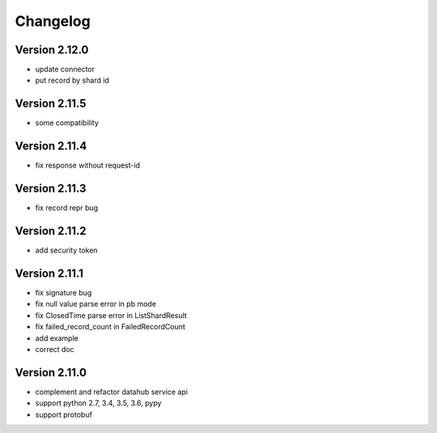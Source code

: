 Changelog
================

Version 2.12.0
-----------------

+ update connector
+ put record by shard id

Version 2.11.5
-----------------

+ some compatibility

Version 2.11.4
-----------------

+ fix response without request-id

Version 2.11.3
-----------------

+ fix record repr bug

Version 2.11.2
-----------------

+ add security token

Version 2.11.1
-----------------

+ fix signature bug
+ fix null value parse error in pb mode
+ fix ClosedTime parse error in ListShardResult
+ fix failed_record_count in FailedRecordCount
+ add example
+ correct doc

Version 2.11.0
-----------------

+ complement and refactor datahub service api
+ support python 2.7, 3.4, 3.5, 3.6, pypy
+ support protobuf
